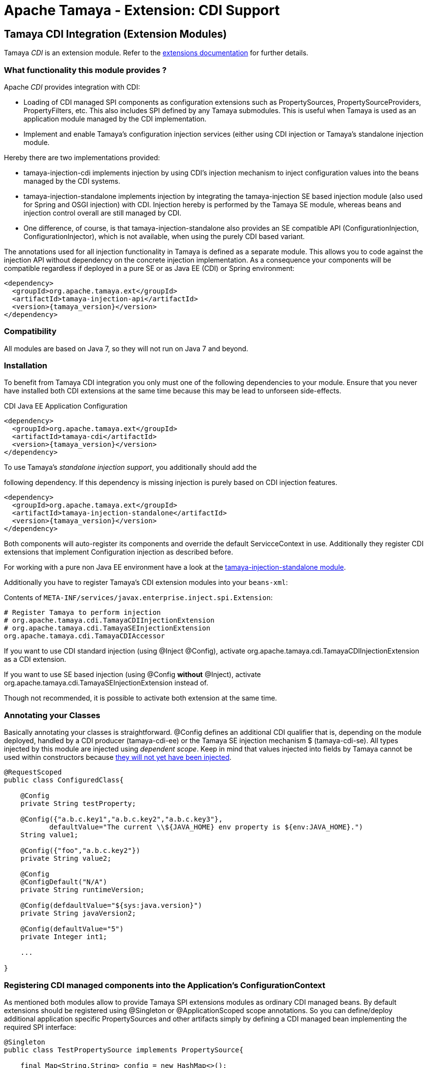 :jbake-type: page
:jbake-status: published

= Apache Tamaya - Extension: CDI Support

toc::[]


[[CDI]]
== Tamaya CDI Integration (Extension Modules)

Tamaya _CDI_ is an extension module. Refer to the link:../extensions.html[extensions documentation] for further details.


=== What functionality this module provides ?

Apache _CDI_ provides integration with CDI:

* Loading of CDI managed SPI components as configuration extensions such as +PropertySources, PropertySourceProviders,
  PropertyFilters, etc+. This also includes SPI defined by any Tamaya submodules.
  This is useful when Tamaya is used as an application module managed by the CDI implementation.
* Implement and enable Tamaya's configuration injection services (either using CDI injection or
  Tamaya's standalone injection module.

Hereby there are two implementations provided:

* +tamaya-injection-cdi+ implements injection by using CDI's injection mechanism to inject configuration values into the
  beans managed by the CDI systems.
* +tamaya-injection-standalone+ implements injection by integrating the +tamaya-injection+ SE based injection module (also used
  for Spring and OSGI injection) with CDI. Injection hereby is performed by the Tamaya SE module, whereas
  beans and injection control overall are still managed by CDI.
* One difference, of course, is that +tamaya-injection-standalone+ also provides an SE compatible API (+ConfigurationInjection,
  ConfigurationInjector+), which is not available, when using the purely CDI based variant.

The annotations used for all injection functionality in Tamaya is defined as a separate module. This allows you to
code against the injection API without dependency on the concrete injection implementation. As a consequence your
components will be compatible regardless if deployed in a pure SE or as Java EE (CDI) or Spring environment:

-----------------------------------------------
<dependency>
  <groupId>org.apache.tamaya.ext</groupId>
  <artifactId>tamaya-injection-api</artifactId>
  <version>{tamaya_version}</version>
</dependency>
-----------------------------------------------


=== Compatibility

All modules are based on Java 7, so they will not run on Java 7 and beyond.


=== Installation

To benefit from Tamaya CDI integration you only must one of the following dependencies to your module. Ensure that
you never have installed both CDI extensions at the same time because this may be lead to unforseen side-effects.

.CDI Java EE Application Configuration
[source, xml]
-----------------------------------------------
<dependency>
  <groupId>org.apache.tamaya.ext</groupId>
  <artifactId>tamaya-cdi</artifactId>
  <version>{tamaya_version}</version>
</dependency>
-----------------------------------------------

.To use Tamaya's _standalone injection support_, you additionally should add the
following dependency. If this dependency is missing injection is purely based on
CDI injection features.

[source, xml]
-----------------------------------------------
<dependency>
  <groupId>org.apache.tamaya.ext</groupId>
  <artifactId>tamaya-injection-standalone</artifactId>
  <version>{tamaya_version}</version>
</dependency>
-----------------------------------------------

Both components will auto-register its components and override the default +ServicceContext+ in use. Additionally they
register CDI extensions that implement Configuration injection as described before.

For working with a pure non Java EE environment have a look at the link:mod_injection-standalone.html[tamaya-injection-standalone module].

Additionally you have to register Tamaya's CDI extension modules into your `beans-xml`:

Contents of `META-INF/services/javax.enterprise.inject.spi.Extension`:
[source, properties]
-----------------------------------------------
# Register Tamaya to perform injection
# org.apache.tamaya.cdi.TamayaCDIInjectionExtension
# org.apache.tamaya.cdi.TamayaSEInjectionExtension
org.apache.tamaya.cdi.TamayaCDIAccessor
-----------------------------------------------

If you want to use CDI standard injection (using +@Inject @Config+), activate
+org.apache.tamaya.cdi.TamayaCDIInjectionExtension+ as a CDI extension.

If you want to use +SE based injection+ (using +@Config+ *without* +@Inject+),
activate +org.apache.tamaya.cdi.TamayaSEInjectionExtension+ instead of.

Though not recommended, it is possible to activate both extension at the same time.


=== Annotating your Classes

Basically annotating your classes is straightforward. +@Config+ defines an additional CDI qualifier that is, depending
on the module deployed, handled by a CDI producer (+tamaya-cdi-ee+) or the Tamaya SE injection mechanism $
(+tamaya-cdi-se+). All types injected by this module are injected using _dependent scope_. Keep in mind that values injected into fields by Tamaya cannot be used within constructors because https://docs.jboss.org/weld/reference/latest/en-US/html/injection.html[they will not yet have been injected].


[source, java]
--------------------------------------------------------
@RequestScoped
public class ConfiguredClass{

    @Config
    private String testProperty;

    @Config({"a.b.c.key1","a.b.c.key2","a.b.c.key3"},
           defaultValue="The current \\${JAVA_HOME} env property is ${env:JAVA_HOME}.")
    String value1;

    @Config({"foo","a.b.c.key2"})
    private String value2;

    @Config
    @ConfigDefault("N/A")
    private String runtimeVersion;

    @Config(defdaultValue="${sys:java.version}")
    private String javaVersion2;

    @Config(defaultValue="5")
    private Integer int1;

    ...

}
--------------------------------------------------------



=== Registering CDI managed components into the Application's ConfigurationContext

As mentioned both modules allow to provide Tamaya SPI extensions modules as ordinary CDI managed beans. By default
extensions should be registered using +@Singleton+ or +@ApplicationScoped+ scope annotations. So you can define/deploy
additional application specific +PropertySources+ and other artifacts simply by defining a CDI managed bean implementing
the required SPI interface:

[source, java]
--------------------------------------------------------
@Singleton
public class TestPropertySource implements PropertySource{

    final Map<String,String> config = new HashMap<>();

    public TestPropertySource(){
        config.put("a.b.c.key1", "keys current a.b.c.key1");
        config.put("a.b.c.key2", "keys current a.b.c.key2");
        config.put("{"+getName()+"}source", getClass().getName());
    }

    @Override
    public int getOrdinal() {
        return 10;
    }

    @Override
    public String getName() {
        return getClass().getName();
    }

    @Override
    public String get(String key) {
        return config.get(key);
    }

    @Override
    public Map<String, String> getProperties() {
        return config;
    }

    @Override
    public boolean isScannable() {
        return true;
    }
}
--------------------------------------------------------

To enable this (optional) feature you must replace Tamaya's +ServiceContext+ with the
CDI aware implementation:

Contents of `META-INF/services/org.apache.tamaya.spi.ServiceContext`:
[source, properties]
-----------------------------------------------
# Registering a CDI aware service context
CDIAwareServiceContext
-----------------------------------------------


=== Advanced Use Cases

Beside basic configuration Tamaya also covers additional requirements:

* _Reading multiple keys, where the first successful one is determining the value of the configuration, is
  simply possible, by adding multiple keys to the +@Configy+ annotation.
  E.g. for trying first +a.b+ and then +new.b+ you would configure it as follows:

[source,java]
--------------------------------------------------------------------------------------
@Config({"a.b", "new.b"}
private String value;
--------------------------------------------------------------------------------------

* When you must apply a +ConfigOperator+ to your config, before reading the configuration, you can
  configure one as follows:

[source,java]
--------------------------------------------------------------------------------------
@Config({"a.b", "new.b"}
@WithConfigOperator(MyOperator.class)
private String value;
--------------------------------------------------------------------------------------

* When you must apply a some special conversion, or you use a type that is not registered
  for conversion, you can configure a custom converter to be applied as follows:

[source,java]
--------------------------------------------------------------------------------------
@Config({"a.b", "new.b"}
@WithPropertyConverter(MyConverter.class)
private MySpecialFooType value;
--------------------------------------------------------------------------------------

* Often multiple keys in a class belong to the same root section. So instead of copying this to
  every entry you can define the most common root sections in the type's header:

[source,java]
--------------------------------------------------------------------------------------
@ConfigDefaultSections({"aaaa", "new"});
public class MyType{

@Config({"b", "[legacy.bKey]"} // lookups: "aaaa.b", "new.b", legacy.bKey
private String value;
--------------------------------------------------------------------------------------

In the example above +legacy.bKey+ defines an absolute key, which is not combined with any defined
default section parts.
